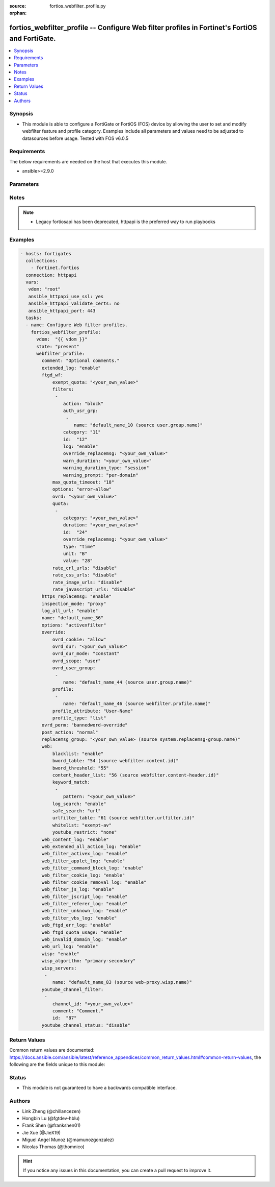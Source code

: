 :source: fortios_webfilter_profile.py

:orphan:

.. fortios_webfilter_profile:

fortios_webfilter_profile -- Configure Web filter profiles in Fortinet's FortiOS and FortiGate.
+++++++++++++++++++++++++++++++++++++++++++++++++++++++++++++++++++++++++++++++++++++++++++++++

.. versionadded:: 2.8

.. contents::
   :local:
   :depth: 1


Synopsis
--------
- This module is able to configure a FortiGate or FortiOS (FOS) device by allowing the user to set and modify webfilter feature and profile category. Examples include all parameters and values need to be adjusted to datasources before usage. Tested with FOS v6.0.5



Requirements
------------
The below requirements are needed on the host that executes this module.

- ansible>=2.9.0


Parameters
----------


.. raw:: html

    <ul>
    <li> <span class="li-head">host</span> - FortiOS or FortiGate IP address. <span class="li-normal">type: str</span> <span class="li-required">required: False</span></li>
    <li> <span class="li-head">username</span> - FortiOS or FortiGate username. <span class="li-normal">type: str</span> <span class="li-required">required: False</span></li>
    <li> <span class="li-head">password</span> - FortiOS or FortiGate password. <span class="li-normal">type: str</span> <span class="li-normal">default: </span></li>
    <li> <span class="li-head">vdom</span> - Virtual domain, among those defined previously. A vdom is a virtual instance of the FortiGate that can be configured and used as a different unit. <span class="li-normal">type: str</span> <span class="li-normal">default: root</span></li>
    <li> <span class="li-head">https</span> - Indicates if the requests towards FortiGate must use HTTPS protocol. <span class="li-normal">type: bool</span> <span class="li-normal">default: True</span></li>
    <li> <span class="li-head">ssl_verify</span> - Ensures FortiGate certificate must be verified by a proper CA. <span class="li-normal">type: bool</span> <span class="li-normal">default: True</span></li>
    <li> <span class="li-head">state</span> - Indicates whether to create or remove the object. This attribute was present already in previous version in a deeper level. It has been moved out to this outer level. <span class="li-normal">type: str</span> <span class="li-required">required: False</span> <span class="li-normal">choices: present, absent</span></li>
    <li> <span class="li-head">webfilter_profile</span> - Configure Web filter profiles. <span class="li-normal">type: dict</span></li>
        <ul class="ul-self">
        <li> <span class="li-head">state</span> - B(Deprecated) <span class="li-normal">type: str</span> <span class="li-required">required: False</span> <span class="li-normal">choices: present, absent</span></li>
        <li> <span class="li-head">comment</span> - Optional comments. <span class="li-normal">type: str</span></li>
        <li> <span class="li-head">extended_log</span> - Enable/disable extended logging for web filtering. <span class="li-normal">type: str</span> <span class="li-normal">choices: enable, disable</span></li>
        <li> <span class="li-head">ftgd_wf</span> - FortiGuard Web Filter settings. <span class="li-normal">type: dict</span></li>
            <ul class="ul-self">
            <li> <span class="li-head">exempt_quota</span> - Do not stop quota for these categories. <span class="li-normal">type: str</span></li>
            <li> <span class="li-head">filters</span> - FortiGuard filters. <span class="li-normal">type: list</span></li>
                <ul class="ul-self">
                <li> <span class="li-head">action</span> - Action to take for matches. <span class="li-normal">type: str</span> <span class="li-normal">choices: block, authenticate, monitor, warning</span></li>
                <li> <span class="li-head">auth_usr_grp</span> - Groups with permission to authenticate. <span class="li-normal">type: str</span></li>
                <li> <span class="li-head">category</span> - Categories and groups the filter examines. <span class="li-normal">type: int</span></li>
                <li> <span class="li-head">id</span> - ID number. <span class="li-normal">type: int</span> <span class="li-required">required: True</span></li>
                <li> <span class="li-head">log</span> - Enable/disable logging. <span class="li-normal">type: str</span> <span class="li-normal">choices: enable, disable</span></li>
                <li> <span class="li-head">override_replacemsg</span> - Override replacement message. <span class="li-normal">type: str</span></li>
                <li> <span class="li-head">warn_duration</span> - Duration of warnings. <span class="li-normal">type: str</span></li>
                <li> <span class="li-head">warning_duration_type</span> - Re-display warning after closing browser or after a timeout. <span class="li-normal">type: str</span> <span class="li-normal">choices: session, timeout</span></li>
                <li> <span class="li-head">warning_prompt</span> - Warning prompts in each category or each domain. <span class="li-normal">type: str</span> <span class="li-normal">choices: per-domain, per-category</span></li>
                </ul>
            <li> <span class="li-head">max_quota_timeout</span> - Maximum FortiGuard quota used by single page view in seconds (excludes streams). <span class="li-normal">type: int</span></li>
            <li> <span class="li-head">options</span> - Options for FortiGuard Web Filter. <span class="li-normal">type: str</span> <span class="li-normal">choices: error-allow, rate-server-ip, connect-request-bypass, ftgd-disable</span></li>
            <li> <span class="li-head">ovrd</span> - Allow web filter profile overrides. <span class="li-normal">type: str</span></li>
            <li> <span class="li-head">quota</span> - FortiGuard traffic quota settings. <span class="li-normal">type: list</span></li>
                <ul class="ul-self">
                <li> <span class="li-head">category</span> - FortiGuard categories to apply quota to (category action must be set to monitor). <span class="li-normal">type: str</span></li>
                <li> <span class="li-head">duration</span> - Duration of quota. <span class="li-normal">type: str</span></li>
                <li> <span class="li-head">id</span> - ID number. <span class="li-normal">type: int</span> <span class="li-required">required: True</span></li>
                <li> <span class="li-head">override_replacemsg</span> - Override replacement message. <span class="li-normal">type: str</span></li>
                <li> <span class="li-head">type</span> - Quota type. <span class="li-normal">type: str</span> <span class="li-normal">choices: time, traffic</span></li>
                <li> <span class="li-head">unit</span> - Traffic quota unit of measurement. <span class="li-normal">type: str</span> <span class="li-normal">choices: B, KB, MB, GB</span></li>
                <li> <span class="li-head">value</span> - Traffic quota value. <span class="li-normal">type: int</span></li>
                </ul>
            <li> <span class="li-head">rate_crl_urls</span> - Enable/disable rating CRL by URL. <span class="li-normal">type: str</span> <span class="li-normal">choices: disable, enable</span></li>
            <li> <span class="li-head">rate_css_urls</span> - Enable/disable rating CSS by URL. <span class="li-normal">type: str</span> <span class="li-normal">choices: disable, enable</span></li>
            <li> <span class="li-head">rate_image_urls</span> - Enable/disable rating images by URL. <span class="li-normal">type: str</span> <span class="li-normal">choices: disable, enable</span></li>
            <li> <span class="li-head">rate_javascript_urls</span> - Enable/disable rating JavaScript by URL. <span class="li-normal">type: str</span> <span class="li-normal">choices: disable, enable</span></li>
            </ul>
        <li> <span class="li-head">https_replacemsg</span> - Enable replacement messages for HTTPS. <span class="li-normal">type: str</span> <span class="li-normal">choices: enable, disable</span></li>
        <li> <span class="li-head">inspection_mode</span> - Web filtering inspection mode. <span class="li-normal">type: str</span> <span class="li-normal">choices: proxy, flow-based</span></li>
        <li> <span class="li-head">log_all_url</span> - Enable/disable logging all URLs visited. <span class="li-normal">type: str</span> <span class="li-normal">choices: enable, disable</span></li>
        <li> <span class="li-head">name</span> - Profile name. <span class="li-normal">type: str</span> <span class="li-required">required: True</span></li>
        <li> <span class="li-head">options</span> - Options. <span class="li-normal">type: str</span> <span class="li-normal">choices: activexfilter, cookiefilter, javafilter, block-invalid-url, jscript, js, vbs, unknown, intrinsic, wf-referer, wf-cookie, per-user-bwl</span></li>
        <li> <span class="li-head">override</span> - Web Filter override settings. <span class="li-normal">type: dict</span></li>
            <ul class="ul-self">
            <li> <span class="li-head">ovrd_cookie</span> - Allow/deny browser-based (cookie) overrides. <span class="li-normal">type: str</span> <span class="li-normal">choices: allow, deny</span></li>
            <li> <span class="li-head">ovrd_dur</span> - Override duration. <span class="li-normal">type: str</span></li>
            <li> <span class="li-head">ovrd_dur_mode</span> - Override duration mode. <span class="li-normal">type: str</span> <span class="li-normal">choices: constant, ask</span></li>
            <li> <span class="li-head">ovrd_scope</span> - Override scope. <span class="li-normal">type: str</span> <span class="li-normal">choices: user, user-group, ip, browser, ask</span></li>
            <li> <span class="li-head">ovrd_user_group</span> - User groups with permission to use the override. <span class="li-normal">type: str</span></li>
            <li> <span class="li-head">profile</span> - Web filter profile with permission to create overrides. <span class="li-normal">type: list</span></li>
                <ul class="ul-self">
                <li> <span class="li-head">name</span> - Web profile. Source webfilter.profile.name. <span class="li-normal">type: str</span> <span class="li-required">required: True</span></li>
                </ul>
            <li> <span class="li-head">profile_attribute</span> - Profile attribute to retrieve from the RADIUS server. <span class="li-normal">type: str</span> <span class="li-normal">choices: User-Name, NAS-IP-Address, Framed-IP-Address, Framed-IP-Netmask, Filter-Id, Login-IP-Host, Reply-Message, Callback-Number, Callback-Id, Framed-Route, Framed-IPX-Network, Class, Called-Station-Id, Calling-Station-Id, NAS-Identifier, Proxy-State, Login-LAT-Service, Login-LAT-Node, Login-LAT-Group, Framed-AppleTalk-Zone, Acct-Session-Id, Acct-Multi-Session-Id</span></li>
            <li> <span class="li-head">profile_type</span> - Override profile type. <span class="li-normal">type: str</span> <span class="li-normal">choices: list, radius</span></li>
            </ul>
        <li> <span class="li-head">ovrd_perm</span> - Permitted override types. <span class="li-normal">type: str</span> <span class="li-normal">choices: bannedword-override, urlfilter-override, fortiguard-wf-override, contenttype-check-override</span></li>
        <li> <span class="li-head">post_action</span> - Action taken for HTTP POST traffic. <span class="li-normal">type: str</span> <span class="li-normal">choices: normal, block</span></li>
        <li> <span class="li-head">replacemsg_group</span> - Replacement message group. Source system.replacemsg-group.name. <span class="li-normal">type: str</span></li>
        <li> <span class="li-head">web</span> - Web content filtering settings. <span class="li-normal">type: dict</span></li>
            <ul class="ul-self">
            <li> <span class="li-head">blacklist</span> - Enable/disable automatic addition of URLs detected by FortiSandbox to blacklist. <span class="li-normal">type: str</span> <span class="li-normal">choices: enable, disable</span></li>
            <li> <span class="li-head">bword_table</span> - Banned word table ID. Source webfilter.content.id. <span class="li-normal">type: int</span></li>
            <li> <span class="li-head">bword_threshold</span> - Banned word score threshold. <span class="li-normal">type: int</span></li>
            <li> <span class="li-head">content_header_list</span> - Content header list. Source webfilter.content-header.id. <span class="li-normal">type: int</span></li>
            <li> <span class="li-head">keyword_match</span> - Search keywords to log when match is found. <span class="li-normal">type: str</span></li>
            <li> <span class="li-head">log_search</span> - Enable/disable logging all search phrases. <span class="li-normal">type: str</span> <span class="li-normal">choices: enable, disable</span></li>
            <li> <span class="li-head">safe_search</span> - Safe search type. <span class="li-normal">type: str</span> <span class="li-normal">choices: url, header</span></li>
            <li> <span class="li-head">urlfilter_table</span> - URL filter table ID. Source webfilter.urlfilter.id. <span class="li-normal">type: int</span></li>
            <li> <span class="li-head">whitelist</span> - FortiGuard whitelist settings. <span class="li-normal">type: str</span> <span class="li-normal">choices: exempt-av, exempt-webcontent, exempt-activex-java-cookie, exempt-dlp, exempt-rangeblock, extended-log-others</span></li>
            <li> <span class="li-head">youtube_restrict</span> - YouTube EDU filter level. <span class="li-normal">type: str</span> <span class="li-normal">choices: none, strict, moderate</span></li>
            </ul>
        <li> <span class="li-head">web_content_log</span> - Enable/disable logging logging blocked web content. <span class="li-normal">type: str</span> <span class="li-normal">choices: enable, disable</span></li>
        <li> <span class="li-head">web_extended_all_action_log</span> - Enable/disable extended any filter action logging for web filtering. <span class="li-normal">type: str</span> <span class="li-normal">choices: enable, disable</span></li>
        <li> <span class="li-head">web_filter_activex_log</span> - Enable/disable logging ActiveX. <span class="li-normal">type: str</span> <span class="li-normal">choices: enable, disable</span></li>
        <li> <span class="li-head">web_filter_applet_log</span> - Enable/disable logging Java applets. <span class="li-normal">type: str</span> <span class="li-normal">choices: enable, disable</span></li>
        <li> <span class="li-head">web_filter_command_block_log</span> - Enable/disable logging blocked commands. <span class="li-normal">type: str</span> <span class="li-normal">choices: enable, disable</span></li>
        <li> <span class="li-head">web_filter_cookie_log</span> - Enable/disable logging cookie filtering. <span class="li-normal">type: str</span> <span class="li-normal">choices: enable, disable</span></li>
        <li> <span class="li-head">web_filter_cookie_removal_log</span> - Enable/disable logging blocked cookies. <span class="li-normal">type: str</span> <span class="li-normal">choices: enable, disable</span></li>
        <li> <span class="li-head">web_filter_js_log</span> - Enable/disable logging Java scripts. <span class="li-normal">type: str</span> <span class="li-normal">choices: enable, disable</span></li>
        <li> <span class="li-head">web_filter_jscript_log</span> - Enable/disable logging JScripts. <span class="li-normal">type: str</span> <span class="li-normal">choices: enable, disable</span></li>
        <li> <span class="li-head">web_filter_referer_log</span> - Enable/disable logging referrers. <span class="li-normal">type: str</span> <span class="li-normal">choices: enable, disable</span></li>
        <li> <span class="li-head">web_filter_unknown_log</span> - Enable/disable logging unknown scripts. <span class="li-normal">type: str</span> <span class="li-normal">choices: enable, disable</span></li>
        <li> <span class="li-head">web_filter_vbs_log</span> - Enable/disable logging VBS scripts. <span class="li-normal">type: str</span> <span class="li-normal">choices: enable, disable</span></li>
        <li> <span class="li-head">web_ftgd_err_log</span> - Enable/disable logging rating errors. <span class="li-normal">type: str</span> <span class="li-normal">choices: enable, disable</span></li>
        <li> <span class="li-head">web_ftgd_quota_usage</span> - Enable/disable logging daily quota usage. <span class="li-normal">type: str</span> <span class="li-normal">choices: enable, disable</span></li>
        <li> <span class="li-head">web_invalid_domain_log</span> - Enable/disable logging invalid domain names. <span class="li-normal">type: str</span> <span class="li-normal">choices: enable, disable</span></li>
        <li> <span class="li-head">web_url_log</span> - Enable/disable logging URL filtering. <span class="li-normal">type: str</span> <span class="li-normal">choices: enable, disable</span></li>
        <li> <span class="li-head">wisp</span> - Enable/disable web proxy WISP. <span class="li-normal">type: str</span> <span class="li-normal">choices: enable, disable</span></li>
        <li> <span class="li-head">wisp_algorithm</span> - WISP server selection algorithm. <span class="li-normal">type: str</span> <span class="li-normal">choices: primary-secondary, round-robin, auto-learning</span></li>
        <li> <span class="li-head">wisp_servers</span> - WISP servers. <span class="li-normal">type: list</span></li>
            <ul class="ul-self">
            <li> <span class="li-head">name</span> - Server name. Source web-proxy.wisp.name. <span class="li-normal">type: str</span> <span class="li-required">required: True</span></li>
            </ul>
        <li> <span class="li-head">youtube_channel_filter</span> - YouTube channel filter. <span class="li-normal">type: list</span></li>
            <ul class="ul-self">
            <li> <span class="li-head">channel_id</span> - YouTube channel ID to be filtered. <span class="li-normal">type: str</span></li>
            <li> <span class="li-head">comment</span> - Comment. <span class="li-normal">type: str</span></li>
            <li> <span class="li-head">id</span> - ID. <span class="li-normal">type: int</span> <span class="li-required">required: True</span></li>
            </ul>
        <li> <span class="li-head">youtube_channel_status</span> - YouTube channel filter status. <span class="li-normal">type: str</span> <span class="li-normal">choices: disable, blacklist, whitelist</span></li>
        </ul>
    </ul>


Notes
-----

.. note::

   - Legacy fortiosapi has been deprecated, httpapi is the preferred way to run playbooks



Examples
--------

.. code-block:: yaml+jinja
    
    - hosts: fortigates
      collections:
        - fortinet.fortios
      connection: httpapi
      vars:
       vdom: "root"
       ansible_httpapi_use_ssl: yes
       ansible_httpapi_validate_certs: no
       ansible_httpapi_port: 443
      tasks:
      - name: Configure Web filter profiles.
        fortios_webfilter_profile:
          vdom:  "{{ vdom }}"
          state: "present"
          webfilter_profile:
            comment: "Optional comments."
            extended_log: "enable"
            ftgd_wf:
                exempt_quota: "<your_own_value>"
                filters:
                 -
                    action: "block"
                    auth_usr_grp:
                     -
                        name: "default_name_10 (source user.group.name)"
                    category: "11"
                    id:  "12"
                    log: "enable"
                    override_replacemsg: "<your_own_value>"
                    warn_duration: "<your_own_value>"
                    warning_duration_type: "session"
                    warning_prompt: "per-domain"
                max_quota_timeout: "18"
                options: "error-allow"
                ovrd: "<your_own_value>"
                quota:
                 -
                    category: "<your_own_value>"
                    duration: "<your_own_value>"
                    id:  "24"
                    override_replacemsg: "<your_own_value>"
                    type: "time"
                    unit: "B"
                    value: "28"
                rate_crl_urls: "disable"
                rate_css_urls: "disable"
                rate_image_urls: "disable"
                rate_javascript_urls: "disable"
            https_replacemsg: "enable"
            inspection_mode: "proxy"
            log_all_url: "enable"
            name: "default_name_36"
            options: "activexfilter"
            override:
                ovrd_cookie: "allow"
                ovrd_dur: "<your_own_value>"
                ovrd_dur_mode: "constant"
                ovrd_scope: "user"
                ovrd_user_group:
                 -
                    name: "default_name_44 (source user.group.name)"
                profile:
                 -
                    name: "default_name_46 (source webfilter.profile.name)"
                profile_attribute: "User-Name"
                profile_type: "list"
            ovrd_perm: "bannedword-override"
            post_action: "normal"
            replacemsg_group: "<your_own_value> (source system.replacemsg-group.name)"
            web:
                blacklist: "enable"
                bword_table: "54 (source webfilter.content.id)"
                bword_threshold: "55"
                content_header_list: "56 (source webfilter.content-header.id)"
                keyword_match:
                 -
                    pattern: "<your_own_value>"
                log_search: "enable"
                safe_search: "url"
                urlfilter_table: "61 (source webfilter.urlfilter.id)"
                whitelist: "exempt-av"
                youtube_restrict: "none"
            web_content_log: "enable"
            web_extended_all_action_log: "enable"
            web_filter_activex_log: "enable"
            web_filter_applet_log: "enable"
            web_filter_command_block_log: "enable"
            web_filter_cookie_log: "enable"
            web_filter_cookie_removal_log: "enable"
            web_filter_js_log: "enable"
            web_filter_jscript_log: "enable"
            web_filter_referer_log: "enable"
            web_filter_unknown_log: "enable"
            web_filter_vbs_log: "enable"
            web_ftgd_err_log: "enable"
            web_ftgd_quota_usage: "enable"
            web_invalid_domain_log: "enable"
            web_url_log: "enable"
            wisp: "enable"
            wisp_algorithm: "primary-secondary"
            wisp_servers:
             -
                name: "default_name_83 (source web-proxy.wisp.name)"
            youtube_channel_filter:
             -
                channel_id: "<your_own_value>"
                comment: "Comment."
                id:  "87"
            youtube_channel_status: "disable"


Return Values
-------------
Common return values are documented: https://docs.ansible.com/ansible/latest/reference_appendices/common_return_values.html#common-return-values, the following are the fields unique to this module:

.. raw:: html

    <ul>

    <li> <span class="li-return">build</span> - Build number of the fortigate image <span class="li-normal">returned: always</span> <span class="li-normal">type: str</span> <span class="li-normal">sample: 1547</span></li>
    <li> <span class="li-return">http_method</span> - Last method used to provision the content into FortiGate <span class="li-normal">returned: always</span> <span class="li-normal">type: str</span> <span class="li-normal">sample: PUT</span></li>
    <li> <span class="li-return">http_status</span> - Last result given by FortiGate on last operation applied <span class="li-normal">returned: always</span> <span class="li-normal">type: str</span> <span class="li-normal">sample: 200</span></li>
    <li> <span class="li-return">mkey</span> - Master key (id) used in the last call to FortiGate <span class="li-normal">returned: success</span> <span class="li-normal">type: str</span> <span class="li-normal">sample: id</span></li>
    <li> <span class="li-return">name</span> - Name of the table used to fulfill the request <span class="li-normal">returned: always</span> <span class="li-normal">type: str</span> <span class="li-normal">sample: urlfilter</span></li>
    <li> <span class="li-return">path</span> - Path of the table used to fulfill the request <span class="li-normal">returned: always</span> <span class="li-normal">type: str</span> <span class="li-normal">sample: webfilter</span></li>
    <li> <span class="li-return">revision</span> - Internal revision number <span class="li-normal">returned: always</span> <span class="li-normal">type: str</span> <span class="li-normal">sample: 17.0.2.10658</span></li>
    <li> <span class="li-return">serial</span> - Serial number of the unit <span class="li-normal">returned: always</span> <span class="li-normal">type: str</span> <span class="li-normal">sample: FGVMEVYYQT3AB5352</span></li>
    <li> <span class="li-return">status</span> - Indication of the operation's result <span class="li-normal">returned: always</span> <span class="li-normal">type: str</span> <span class="li-normal">sample: success</span></li>
    <li> <span class="li-return">vdom</span> - Virtual domain used <span class="li-normal">returned: always</span> <span class="li-normal">type: str</span> <span class="li-normal">sample: root</span></li>
    <li> <span class="li-return">version</span> - Version of the FortiGate <span class="li-normal">returned: always</span> <span class="li-normal">type: str</span> <span class="li-normal">sample: v5.6.3</span></li>
    </ul>

Status
------

- This module is not guaranteed to have a backwards compatible interface.


Authors
-------

- Link Zheng (@chillancezen)
- Hongbin Lu (@fgtdev-hblu)
- Frank Shen (@frankshen01)
- Jie Xue (@JieX19)
- Miguel Angel Munoz (@mamunozgonzalez)
- Nicolas Thomas (@thomnico)


.. hint::
    If you notice any issues in this documentation, you can create a pull request to improve it.
